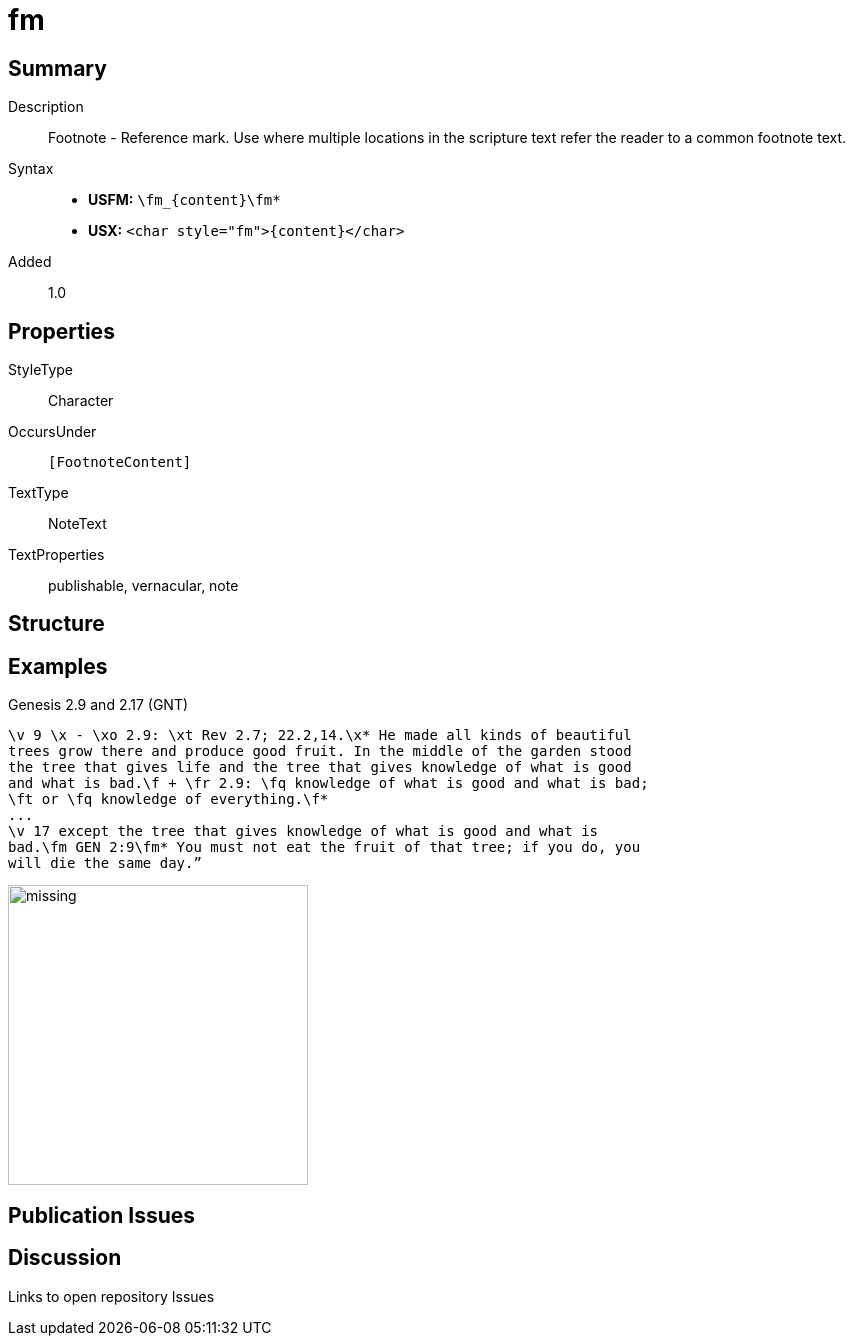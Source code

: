 = fm
:description: Footnote - Reference mark
:url-repo: https://github.com/usfm-bible/tcdocs/blob/main/markers/char/fm.adoc
:noindex:
ifndef::localdir[]
:source-highlighter: rouge
:localdir: ../
endif::[]
:imagesdir: {localdir}/images

// tag::public[]

== Summary

Description:: Footnote - Reference mark. Use where multiple locations in the scripture text refer the reader to a common footnote text.
Syntax::
* *USFM:* `+\fm_{content}\fm*+`
* *USX:* `+<char style="fm">{content}</char>+`
// tag::spec[]
Added:: 1.0
// end::spec[]

ifdef::env-antora[]
See also: xref:note:footnote/f.adoc[Footnote]
endif::env-antora[]

== Properties

StyleType:: Character
OccursUnder:: `[FootnoteContent]`
TextType:: NoteText
TextProperties:: publishable, vernacular, note

== Structure

== Examples

.Genesis 2.9 and 2.17 (GNT)
[source#src-char-fm_1,usfm,highlight=4;5,8]
----
\v 9 \x - \xo 2.9: \xt Rev 2.7; 22.2,14.\x* He made all kinds of beautiful 
trees grow there and produce good fruit. In the middle of the garden stood 
the tree that gives life and the tree that gives knowledge of what is good 
and what is bad.\f + \fr 2.9: \fq knowledge of what is good and what is bad; 
\ft or \fq knowledge of everything.\f*
...
\v 17 except the tree that gives knowledge of what is good and what is 
bad.\fm GEN 2:9\fm* You must not eat the fruit of that tree; if you do, you 
will die the same day.” 
----

image::char/missing.jpg[,300]

== Publication Issues

// end::public[]

== Discussion

Links to open repository Issues